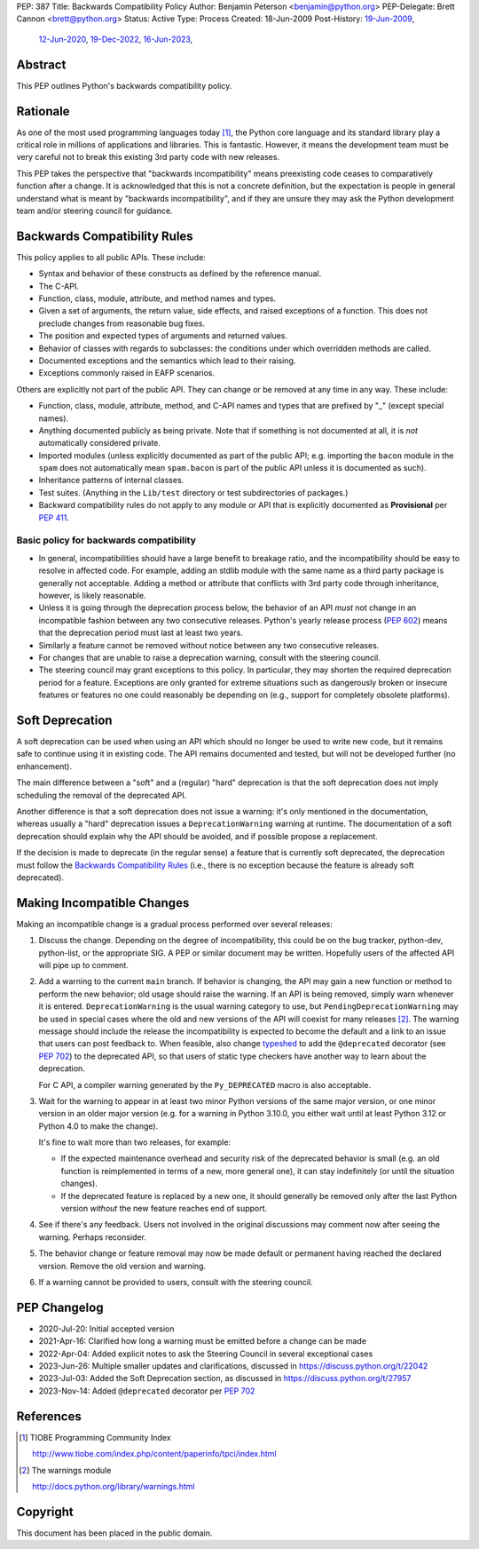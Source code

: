 PEP: 387
Title: Backwards Compatibility Policy
Author: Benjamin Peterson <benjamin@python.org>
PEP-Delegate: Brett Cannon <brett@python.org>
Status: Active
Type: Process
Created: 18-Jun-2009
Post-History: `19-Jun-2009 <https://mail.python.org/archives/list/python-dev@python.org/thread/YAZQHFUCYEYIX5MIG6LFJLCVQ5ORVUM6/>`__,
              `12-Jun-2020 <https://discuss.python.org/t/pep-387-backwards-compatibilty-policy/4421>`__,
              `19-Dec-2022 <https://discuss.python.org/t/22042>`__,
              `16-Jun-2023 <https://discuss.python.org/t/formalize-the-concept-of-soft-deprecation-dont-schedule-removal-in-pep-387-backwards-compatibility-policy/27957>`__,


Abstract
========

This PEP outlines Python's backwards compatibility policy.


Rationale
=========

As one of the most used programming languages today [#tiobe]_, the
Python core language and its standard library play a critical role in
millions of applications and libraries. This is fantastic. However, it
means the development team must be very careful not to break this
existing 3rd party code with new releases.

This PEP takes the perspective that "backwards incompatibility" means
preexisting code ceases to comparatively function after a change. It is
acknowledged that this is not a concrete definition, but the expectation
is people in general understand what is meant by
"backwards incompatibility", and if they are unsure they may ask the
Python development team and/or steering council for guidance.


Backwards Compatibility Rules
=============================

This policy applies to all public APIs.  These include:

- Syntax and behavior of these constructs as defined by the reference
  manual.

- The C-API.

- Function, class, module, attribute, and method names and types.

- Given a set of arguments, the return value, side effects, and raised
  exceptions of a function.  This does not preclude changes from
  reasonable bug fixes.

- The position and expected types of arguments and returned values.

- Behavior of classes with regards to subclasses: the conditions under
  which overridden methods are called.

- Documented exceptions and the semantics which lead to their raising.

- Exceptions commonly raised in EAFP scenarios.

Others are explicitly not part of the public API.  They can change or
be removed at any time in any way.  These include:

- Function, class, module, attribute, method, and C-API names and
  types that are prefixed by "_" (except special names).

- Anything documented publicly as being private.
  Note that if something is not documented at all, it is *not*
  automatically considered private.

- Imported modules (unless explicitly documented as part of the public
  API; e.g. importing the ``bacon`` module in the ``spam`` does not
  automatically mean ``spam.bacon`` is part of the public API unless
  it is documented as such).

- Inheritance patterns of internal classes.

- Test suites.  (Anything in the ``Lib/test`` directory or test
  subdirectories of packages.)

- Backward compatibility rules do not apply to any module or API that is
  explicitly documented as **Provisional** per :pep:`411`.


Basic policy for backwards compatibility
----------------------------------------

* In general, incompatibilities should have a large benefit to
  breakage ratio, and the incompatibility should be easy to resolve in
  affected code.  For example, adding an stdlib module with the same
  name as a third party package is generally not acceptable.  Adding
  a method or attribute that conflicts with 3rd party code through
  inheritance, however, is likely reasonable.

* Unless it is going through the deprecation process below, the
  behavior of an API *must* not change in an incompatible fashion
  between any two consecutive releases.  Python's yearly release
  process (:pep:`602`) means that the deprecation period must last at
  least two years.

* Similarly a feature cannot be removed without notice between any two
  consecutive releases.

* For changes that are unable to raise a deprecation warning, consult
  with the steering council.

* The steering council may grant exceptions to this policy. In
  particular, they may shorten the required deprecation period for a
  feature. Exceptions are only granted for extreme situations such as
  dangerously broken or insecure features or features no one could
  reasonably be depending on (e.g., support for completely obsolete
  platforms).


Soft Deprecation
================

A soft deprecation can be used when using an API which should no longer
be used to write new code, but it remains safe to continue using it in
existing code. The API remains documented and tested, but will not be
developed further (no enhancement).

The main difference between a "soft" and a (regular) "hard" deprecation
is that the soft deprecation does not imply scheduling the removal of
the deprecated API.

Another difference is that a soft deprecation does not issue a warning:
it's only mentioned in the documentation, whereas usually a "hard"
deprecation issues a ``DeprecationWarning`` warning at runtime. The
documentation of a soft deprecation should explain why the API should be
avoided, and if possible propose a replacement.

If the decision is made to deprecate (in the regular sense) a feature
that is currently soft deprecated, the deprecation must follow the
`Backwards Compatibility Rules`_ (i.e., there is no exception because
the feature is already soft deprecated).


Making Incompatible Changes
===========================

Making an incompatible change is a gradual process performed over
several releases:

1. Discuss the change.  Depending on the degree of incompatibility,
   this could be on the bug tracker, python-dev, python-list, or the
   appropriate SIG.  A PEP or similar document may be written.
   Hopefully users of the affected API will pipe up to comment.

2. Add a warning to the current ``main`` branch.
   If behavior is changing, the API may gain a new
   function or method to perform the new behavior; old usage should
   raise the warning.  If an API is being removed, simply warn
   whenever it is entered.  ``DeprecationWarning`` is the usual
   warning category to use, but ``PendingDeprecationWarning`` may be
   used in special cases where the old and new versions of the API will
   coexist for many releases [#warnings]_.  The warning message should
   include the release the incompatibility is expected to become the
   default and a link to an issue that users can post feedback to.
   When feasible, also change `typeshed <https://github.com/python/typeshed>`_
   to add the ``@deprecated`` decorator (see :pep:`702`) to the deprecated API,
   so that users of static type checkers have another way to learn
   about the deprecation.

   For C API, a compiler warning generated by the ``Py_DEPRECATED`` macro
   is also acceptable.

3. Wait for the warning to appear in at least two minor Python
   versions of the same major version, or one minor version in an older
   major version (e.g. for a warning in Python 3.10.0, you either wait
   until at least Python 3.12 or Python 4.0 to make the change).

   It's fine to wait more than two releases, for example:

   - If the expected maintenance overhead and security risk of the
     deprecated behavior is small (e.g. an old function is reimplemented
     in terms of a new, more general one), it can stay indefinitely
     (or until the situation changes).

   - If the deprecated feature is replaced by a new one, it should
     generally be removed only after the last Python version
     *without* the new feature reaches end of support.

4. See if there's any feedback.  Users not involved in the original
   discussions may comment now after seeing the warning.  Perhaps
   reconsider.

5. The behavior change or feature removal may now be made default or
   permanent having reached the declared version. Remove the old
   version and warning.

6. If a warning cannot be provided to users, consult with the steering
   council.


PEP Changelog
=============

* 2020-Jul-20: Initial accepted version
* 2021-Apr-16: Clarified how long a warning must be emitted before
  a change can be made
* 2022-Apr-04: Added explicit notes to ask the Steering Council
  in several exceptional cases
* 2023-Jun-26: Multiple smaller updates and clarifications, discussed in
  `<https://discuss.python.org/t/22042>`__
* 2023-Jul-03: Added the Soft Deprecation section, as discussed in
  `<https://discuss.python.org/t/27957>`__
* 2023-Nov-14: Added ``@deprecated`` decorator per :pep:`702`


References
==========

.. [#tiobe] TIOBE Programming Community Index

   http://www.tiobe.com/index.php/content/paperinfo/tpci/index.html

.. [#warnings] The warnings module

   http://docs.python.org/library/warnings.html


Copyright
=========

This document has been placed in the public domain.
